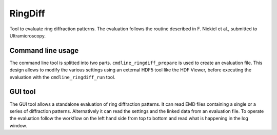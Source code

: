 --------
RingDiff
--------

Tool to evaluate ring diffraction patterns. The evaluation follows the routine described in F. Niekiel et al., submitted to Ultramicroscopy.

Command line usage
------------------

The command line tool is splitted into two parts. ``cmdline_ringdiff_prepare`` is used to create an evaluation file. This design allows to modify the various settings using an external HDF5 tool like the HDF Viewer, before executing the evaluation with the ``cmdline_ringdiff_run`` tool.

GUI tool
--------

The GUI tool allows a standalone evaluation of ring diffraction patterns. It can read EMD files containing a single or a series of diffraction patterns. Alternatively it can read the settings and the linked data from an evaluation file. To operate the evaluation follow the workflow on the left hand side from top to bottom and read what is happening in the log window.
